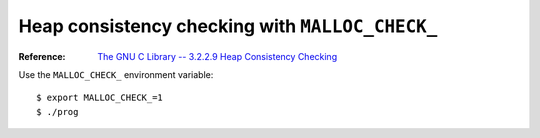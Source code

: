 .. meta::
    :tags: malloc, memory-management, glibc

################################################
Heap consistency checking with ``MALLOC_CHECK_``
################################################

:Reference: `The GNU C Library -- 3.2.2.9 Heap Consistency Checking`__

__ http://www.gnu.org/software/libc/manual/html_node/Heap-Consistency-Checking.html

Use the ``MALLOC_CHECK_`` environment variable::

    $ export MALLOC_CHECK_=1
    $ ./prog
